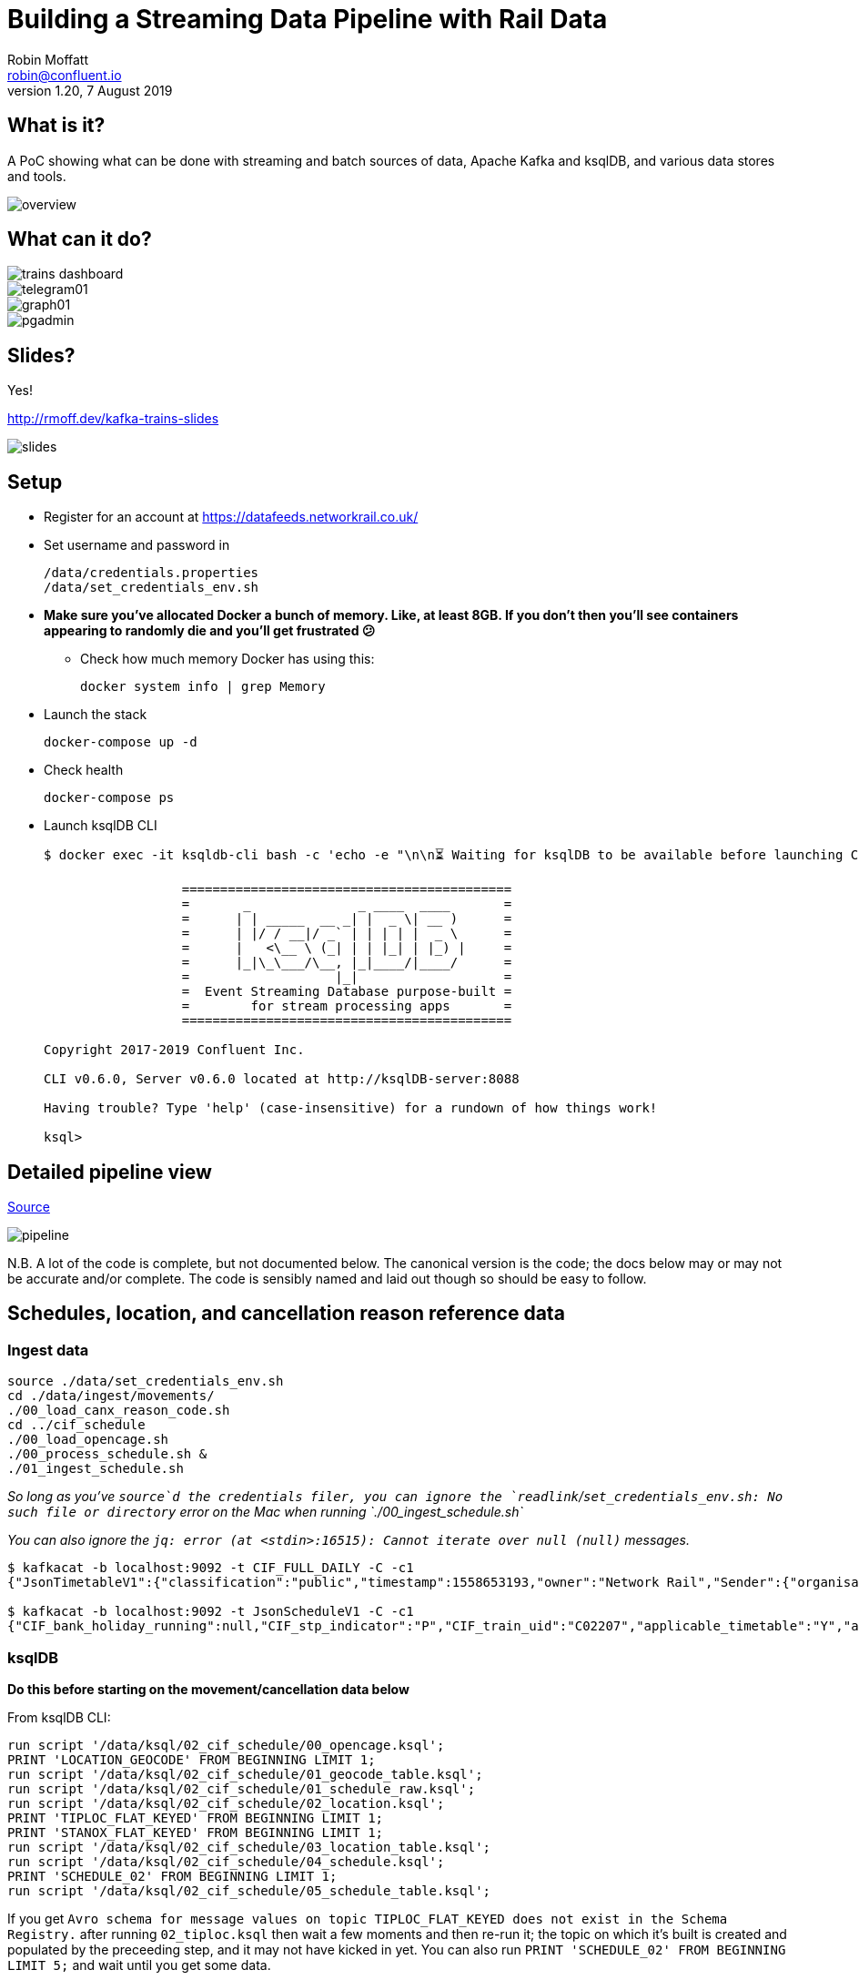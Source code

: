 = Building a Streaming Data Pipeline with Rail Data
Robin Moffatt <robin@confluent.io>
v1.20, 7 August 2019

== What is it?

A PoC showing what can be done with streaming and batch sources of data, Apache Kafka and ksqlDB, and various data stores and tools. 

image::images/overview.png[]

== What can it do? 

image::images/trains_dashboard.png[]
image::images/telegram01.png[]
image::images/graph01.jpg[]
image::images/pgadmin.jpg[]

== Slides? 

Yes!

http://rmoff.dev/kafka-trains-slides

image::images/slides.png[]

== Setup

* Register for an account at https://datafeeds.networkrail.co.uk/
* Set username and password in 
+
[source,bash]
----
/data/credentials.properties
/data/set_credentials_env.sh
----

* **Make sure you've allocated Docker a bunch of memory. Like, at least 8GB. If you don't then you'll see containers appearing to randomly die and you'll get frustrated 😕**
+
** Check how much memory Docker has using this: 
+
[source,bash]
----
docker system info | grep Memory
----

* Launch the stack
+
[source,bash]
----
docker-compose up -d
----

* Check health
+
[source,bash]
----
docker-compose ps
----

* Launch ksqlDB CLI
+
[source,bash]
----
$ docker exec -it ksqldb-cli bash -c 'echo -e "\n\n⏳ Waiting for ksqlDB to be available before launching CLI\n"; while : ; do curl_status=$(curl -s -o /dev/null -w %{http_code} http://ksqldb-server:8088/info) ; echo -e $(date) " ksqlDB server listener HTTP state: " $curl_status " (waiting for 200)" ; if [ $curl_status -eq 200 ] ; then  break ; fi ; sleep 5 ; done ; ksql http://ksqlDB-server:8088'

                  ===========================================
                  =       _              _ ____  ____       =
                  =      | | _____  __ _| |  _ \| __ )      =
                  =      | |/ / __|/ _` | | | | |  _ \      =
                  =      |   <\__ \ (_| | | |_| | |_) |     =
                  =      |_|\_\___/\__, |_|____/|____/      =
                  =                   |_|                   =
                  =  Event Streaming Database purpose-built =
                  =        for stream processing apps       =
                  ===========================================

Copyright 2017-2019 Confluent Inc.

CLI v0.6.0, Server v0.6.0 located at http://ksqlDB-server:8088

Having trouble? Type 'help' (case-insensitive) for a rundown of how things work!

ksql>
----

== Detailed pipeline view

https://docs.google.com/drawings/d/1xL5E1Zfj6YZcjbSI9aexBIZO_8wNVMsYhis96dTiJE4/edit?usp=sharing[Source]

image::images/pipeline.png[]


N.B. A lot of the code is complete, but not documented below. The canonical version is the code; the docs below may or may not be accurate and/or complete. The code is sensibly named and laid out though so should be easy to follow. 


== Schedules, location, and cancellation reason reference data

=== Ingest data

[source,bash]
----
source ./data/set_credentials_env.sh
cd ./data/ingest/movements/
./00_load_canx_reason_code.sh
cd ../cif_schedule
./00_load_opencage.sh
./00_process_schedule.sh &
./01_ingest_schedule.sh
----

_So long as you've `source`d the credentials filer, you can ignore the `readlink`/`set_credentials_env.sh: No such file or directory` error on the Mac when running `./00_ingest_schedule.sh`_

_You can also ignore the `jq: error (at <stdin>:16515): Cannot iterate over null (null)` messages._

[source,bash]
----
$ kafkacat -b localhost:9092 -t CIF_FULL_DAILY -C -c1
{"JsonTimetableV1":{"classification":"public","timestamp":1558653193,"owner":"Network Rail","Sender":{"organisation":"Rockshore","application":"NTROD","component":"SCHEDULE"},"Metadata":{"type":"full","sequence":2535}}}

$ kafkacat -b localhost:9092 -t JsonScheduleV1 -C -c1 
{"CIF_bank_holiday_running":null,"CIF_stp_indicator":"P","CIF_train_uid":"C02207","applicable_timetable":"Y","atoc_code":"NT","new_schedule_segment":{"traction_class":"","uic_code":""},"schedule_days_runs":"0000010","schedule_end_date":"2019-12-14","schedule_segment":{"signalling_id":"5A99","CIF_train_category":"EE","CIF_headcode":"5102","CIF_course_indicator":1,"CIF_train_service_code":"21791000","CIF_business_sector":"??","CIF_power_type":"DMU","CIF_timing_load":"A","CIF_speed":"075","CIF_operating_characteristics":null,"CIF_train_class":null,"CIF_sleepers":null,"CIF_reservations":null,"CIF_connection_indicator":null,"CIF_catering_code":null,"CIF_service_branding":"","schedule_location":[{"location_type":"LO","record_identity":"LO","tiploc_code":"DLTN","tiploc_instance":null,"ORIGIN":"2319","public_ORIGIN":null,"platform":"1","line":null,"engineering_allowance":null,"pathing_allowance":null,"performance_allowance":null},{"location_type":"LI","record_identity":"LI","tiploc_code":"FYHLSJN","tiploc_instance":null,"DESTINATION":null,"ORIGIN":null,"pass":"2331","public_DESTINATION":null,"public_ORIGIN":null,"platform":null,"line":null,"path":null,"engineering_allowance":null,"pathing_allowance":null,"performance_allowance":null},{"location_type":"LI","record_identity":"LI","tiploc_code":"TURSDLJ","tiploc_instance":null,"DESTINATION":null,"ORIGIN":null,"pass":"2333","public_DESTINATION":null,"public_ORIGIN":null,"platform":null,"line":null,"path":null,"engineering_allowance":null,"pathing_allowance":null,"performance_allowance":null},{"location_type":"LI","record_identity":"LI","tiploc_code":"DRHM","tiploc_instance":null,"DESTINATION":null,"ORIGIN":null,"pass":"2339","public_DESTINATION":null,"public_ORIGIN":null,"platform":"DM","line":null,"path":null,"engineering_allowance":"1","pathing_allowance":null,"performance_allowance":null},{"location_type":"LI","record_identity":"LI","tiploc_code":"BRTLYJN","tiploc_instance":null,"DESTINATION":null,"ORIGIN":null,"pass":"2347","public_DESTINATION":null,"public_ORIGIN":null,"platform":null,"line":null,"path":null,"engineering_allowance":null,"pathing_allowance":null,"performance_allowance":null},{"location_type":"LI","record_identity":"LI","tiploc_code":"KEBGSJN","tiploc_instance":null,"DESTINATION":null,"ORIGIN":null,"pass":"2350H","public_DESTINATION":null,"public_ORIGIN":null,"platform":null,"line":null,"path":null,"engineering_allowance":null,"pathing_allowance":null,"performance_allowance":null},{"location_type":"LT","record_identity":"LT","tiploc_code":"NWCSTLE","tiploc_instance":null,"DESTINATION":"2353","public_DESTINATION":null,"platform":"6","path":null}]},"schedule_start_date":"2019-05-25","train_status":"P","transaction_type":"Create","last_schedule_segment":{"location_type":"LT","record_identity":"LT","tiploc_code":"NWCSTLE","tiploc_instance":null,"DESTINATION":"2353","public_DESTINATION":null,"platform":"6","path":null}}
----

=== ksqlDB 

**Do this before starting on the movement/cancellation data below**

From ksqlDB CLI: 

[source,sql]
----
run script '/data/ksql/02_cif_schedule/00_opencage.ksql';
PRINT 'LOCATION_GEOCODE' FROM BEGINNING LIMIT 1;
run script '/data/ksql/02_cif_schedule/01_geocode_table.ksql';
run script '/data/ksql/02_cif_schedule/01_schedule_raw.ksql';
run script '/data/ksql/02_cif_schedule/02_location.ksql';
PRINT 'TIPLOC_FLAT_KEYED' FROM BEGINNING LIMIT 1;
PRINT 'STANOX_FLAT_KEYED' FROM BEGINNING LIMIT 1;
run script '/data/ksql/02_cif_schedule/03_location_table.ksql';
run script '/data/ksql/02_cif_schedule/04_schedule.ksql';
PRINT 'SCHEDULE_02' FROM BEGINNING LIMIT 1;
run script '/data/ksql/02_cif_schedule/05_schedule_table.ksql';
----

If you get `Avro schema for message values on topic TIPLOC_FLAT_KEYED does not exist in the Schema Registry.` after running `02_tiploc.ksql` then wait a few moments and then re-run it; the topic on which it's built is created and populated by the preceeding step, and it may not have kicked in yet. You can also run `PRINT 'SCHEDULE_02' FROM BEGINNING LIMIT 5;` and wait until you get some data.

[source,sql]
----
ksql> SHOW STREAMS;

 Stream Name       | Kafka Topic       | Format
------------------------------------------------
 JSONSCHEDULEV1    | JsonScheduleV1    | JSON
 LOCATION_GEOCODE  | LOCATION_GEOCODE  | AVRO
 OPENCAGE          | opencage          | JSON
 SCHEDULE_00       | SCHEDULE_00       | AVRO
 SCHEDULE_01       | SCHEDULE_01       | AVRO
 SCHEDULE_02       | SCHEDULE_02       | AVRO
 SCHEDULE_RAW      | CIF_FULL_DAILY    | JSON
 STANOX_FLAT       | STANOX_FLAT       | AVRO
 STANOX_FLAT_KEYED | STANOX_FLAT_KEYED | AVRO
 STANOX_GEO        | STANOX_GEO        | AVRO
 TIPLOC_FLAT_KEYED | TIPLOC_FLAT_KEYED | AVRO
------------------------------------------------
 […]
----


[source,sql]
----
SET 'auto.offset.reset' = 'earliest';

SELECT SCHEDULE_KEY,
       TRAIN_STATUS,
       POWER_TYPE,
       SEATING_CLASSES,
       ORIGIN_TPS_DESCRIPTION, ORIGIN_PUBLIC_DEPARTURE_TIME,
       DESTINATION_TPS_DESCRIPTION, DESTINATION_PUBLIC_ARRIVAL_TIME 
  FROM SCHEDULE_02_T
 WHERE ORIGIN_PUBLIC_DEPARTURE_TIME IS NOT NULL
 EMIT CHANGES
 LIMIT 1;
----

[source,sql]
----
Y62982/2019-09-03/O | Passenger & Parcels (Permanent - WTT) | Electric Multiple Unit | Standard only | BRADFORD FORSTER SQUARE | 1841 | SKIPTON | 1922
Limit Reached
Query terminated
----

[source,sql]
----
ksql> SHOW TABLES;

 Table Name         | Kafka Topic       | Format | Windowed
------------------------------------------------------------
 LOCATION_GEOCODE_T | LOCATION_GEOCODE  | AVRO   | false
 SCHEDULE_02_T      | SCHEDULE_02       | AVRO   | false
 STANOX             | STANOX_FLAT_KEYED | AVRO   | false
 TIPLOC             | TIPLOC_FLAT_KEYED | AVRO   | false
------------------------------------------------------------
----

[source,sql]
----
SET 'auto.offset.reset' = 'earliest';

SELECT TIPLOC_CODE, 
       STANOX, 
       TPS_DESCRIPTION, 
       OPENCAGE_TOTAL_RESULTS, 
       GEO_OSM_URL 
  FROM STANOX 
WHERE OPENCAGE_TOTAL_RESULTS>0 
EMIT CHANGES
 LIMIT 1;
----

[source,sql]
----
ksql> SELECT TIPLOC_CODE, STANOX, TPS_DESCRIPTION, OPENCAGE_TOTAL_RESULTS, GEO_OSM_URL FROM STANOX WHERE OPENCAGE_TOTAL_RESULTS>0 EMIT CHANGES LIMIT 1;
+-----------------------------------+-----------------------------------+-----------------------------------+-----------------------------------+-----------------------------------+
|TIPLOC_CODE                        |STANOX                             |TPS_DESCRIPTION                    |OPENCAGE_TOTAL_RESULTS             |GEO_OSM_URL                        |
+-----------------------------------+-----------------------------------+-----------------------------------+-----------------------------------+-----------------------------------+
|IRNVLJN                            |56508                              |IRONVILLE JUNCTION                 |2                                  |https://www.openstreetmap.org/?mlat|
|                                   |                                   |                                   |                                   |=53.06611&mlon=-1.34247#map=16/53.0|
|                                   |                                   |                                   |                                   |6611/-1.34247                      |
Limit Reached
Query terminated
----


== Train event data - activations, movements, cancellations

=== Ingest data stream

1. Create Kafka Connect connector(s):
+
[source,bash]
----
./data/ingest/movements/00_ingest.sh
----
+
Check status: 
+
[source,bash]
----
# Apache Kafka >=2.3 - nicer output! Optional to use.
curl -s "http://localhost:8083/connectors?expand=info&expand=status" | \
         jq '. | to_entries[] | [ .value.info.type, .key, .value.status.connector.state,.value.status.tasks[].state,.value.info.config."connector.class"]|join(":|:")' | \
         column -s : -t| sed 's/\"//g'| sort

# Apache Kafka <2.3
curl -s "http://localhost:8083/connectors"| jq '.[]'| xargs -I{connector_name} curl -s "http://localhost:8083/connectors/"{connector_name}"/status"| jq -c -M '[.name,.connector.state,.tasks[].state]|join(":|:")'| column -s : -t| sed 's/\"//g'| sort
----
+
[source,bash]
----
# Apache Kafka >=2.3
source  |  source-activemq-networkrail-TRAIN_MVT_EA_TOC-01  |  RUNNING  |  RUNNING  |  io.confluent.connect.activemq.ActiveMQSourceConnector
source  |  source-activemq-networkrail-TRAIN_MVT_ED_TOC-01  |  RUNNING  |  RUNNING  |  io.confluent.connect.activemq.ActiveMQSourceConnector
source  |  source-activemq-networkrail-TRAIN_MVT_EM_TOC-01  |  RUNNING  |  RUNNING  |  io.confluent.connect.activemq.ActiveMQSourceConnector
source  |  source-activemq-networkrail-TRAIN_MVT_HB_TOC-01  |  RUNNING  |  RUNNING  |  io.confluent.connect.activemq.ActiveMQSourceConnector

# Apache Kafka <2.3
source-activemq-networkrail-TRAIN_MVT_EA_TOC-01  |  RUNNING  |  RUNNING
source-activemq-networkrail-TRAIN_MVT_ED_TOC-01  |  RUNNING  |  RUNNING
----
+
Check there's some data: 
+
[source,bash]
----
kafkacat -b localhost:9092 -t networkrail_TRAIN_MVT -C -c1

{"messageID":"ID:opendata-backend.rockshore.net-42259-1558600921537-11:1:1:40:2938","messageType":"text","timestamp":1558693449805,"deliveryMode":2,"correlationID":null,"replyTo":null,"destination":{"desti
nationType":"topic","name":"TRAIN_MVT_ED_TOC"},"redelivered":false,"type":null,"expiration":1558693749805,"priority":4,"properties":{},"bytes":null,"map":null,"text":"[{\"header\":{\"msg_type\":\"0003\",\"
source_dev_id\":\"\",\"user_id\":\"\",\"original_data_source\":\"SMART\",\"msg_queue_timestamp\":\"1558693442000\",\"source_system_id\":\"TRUST\"},\"body\":{\"event_type\":\"ARR…
----

2. Set pipeline running to split out payload batches into single messages
+
[source,bash]
----
./data/ingest/movements/01_explode.sh &
----
+
[source,bash]
----
Group tm_explode rebalanced (memberid rdkafka-c53a4270-e767-493a-b5de-2244b389e645): assigned: networkrail_TRAIN_MVT [0]
% Reached end of topic networkrail_TRAIN_MVT [0] at offset 189
…
----
+
Check the data on the target topic
+
[source,bash]
----
$ kafkacat -b localhost:9092 -t networkrail_TRAIN_MVT_X -C -c1 | jq '.'
{
  "header": {
    "msg_type": "0003",
    "source_dev_id": "",
    "user_id": "",
    "original_data_source": "SMART",
    "msg_queue_timestamp": "1567674217000",
    "source_system_id": "TRUST"
  },
  "body": {
    "event_type": "DESTINATION",
    "gbtt_timestamp": "1567677780000",
    "original_loc_stanox": "",
    "planned_timestamp": "1567677660000",
    "timetable_variation": "4",
    "original_loc_timestamp": "",
    "current_train_id": "",
    "delay_monitoring_point": "true",
    "next_report_run_time": "",
    "reporting_stanox": "54311",
    "actual_timestamp": "1567677900000",
    "correction_ind": "false",
    "event_source": "AUTOMATIC",
    "train_file_address": null,
    "platform": " 1",
    "division_code": "61",
    "train_terminated": "true",
    "train_id": "121Y14M605",
    "offroute_ind": "false",
    "variation_status": "LATE",
    "train_service_code": "21700001",
    "toc_id": "61",
    "loc_stanox": "54311",
    "auto_expected": "true",
    "direction_ind": "UP",
    "route": "0",
    "planned_event_type": "DESTINATION",
    "next_report_stanox": "",
    "line_ind": ""
  }
}
----


=== ksqlDB

[source,sql]
----
RUN SCRIPT '/data/ksql/03_movements/01_canx_reason.ksql';
RUN SCRIPT '/data/ksql/03_movements/01_movement_raw.ksql';
RUN SCRIPT '/data/ksql/03_movements/02_activations.ksql';
RUN SCRIPT '/data/ksql/03_movements/02_cancellations.ksql';
RUN SCRIPT '/data/ksql/03_movements/02_movements.ksql';
PRINT 'TRAIN_ACTIVATIONS_01_T' FROM BEGINNING LIMIT 1;
RUN SCRIPT '/data/ksql/03_movements/03_activations_table.ksql';
RUN SCRIPT '/data/ksql/03_movements/04_cancellations_activations.ksql';
RUN SCRIPT '/data/ksql/03_movements/04_movements_activations.ksql';
RUN SCRIPT '/data/ksql/03_movements/05_cancellations_activations_schedules.ksql';
RUN SCRIPT '/data/ksql/03_movements/05_movements_activations_schedules.ksql';
----

==== Movements

[source,sql]
----
SELECT TIMESTAMPTOSTRING(ROWTIME, 'yyyy-MM-dd HH:mm:ss') as ACTUAL_TIMESTAMP,
       EVENT_TYPE,
       ORIGIN_TPS_DESCRIPTION,
       DESTINATION_TPS_DESCRIPTION,
       CASE WHEN VARIATION_STATUS = 'ON TIME' THEN 'ON TIME' 
            WHEN VARIATION_STATUS = 'LATE' THEN CAST(TIMETABLE_VARIATION AS VARCHAR) + ' MINS LATE' 
            WHEN VARIATION_STATUS='EARLY' THEN CAST(TIMETABLE_VARIATION AS VARCHAR) + ' MINS EARLY' 
         END AS VARIATION ,
       VARIATION_STATUS,
       TOC,
       TRAIN_ID, SCHEDULE_KEY
  FROM TRAIN_MOVEMENTS_ACTIVATIONS_SCHEDULE_00;


  WHERE ORIGIN_TPS_DESCRIPTION = 'ILKLEY'
  LIMIT 10;

----

[source,sql]
----
2019-05-24 11:42:00 | DESTINATION | BEN RHYDDING | Platform 1 | 1 MINS LATE | LATE | Arriva Trains Northern | 172D48MI24 | 11821020
2019-05-24 11:42:00 | DESTINATION | BEN RHYDDING | Platform 2 | ON TIME | ON TIME | Arriva Trains Northern | 172V27MJ24 | 11819020
2019-05-24 11:43:00 | ORIGIN | BEN RHYDDING | Platform 2 | 1 MINS LATE | LATE | Arriva Trains Northern | 172V27MJ24 | 11819020
2019-05-24 11:43:00 | ORIGIN | BEN RHYDDING | Platform 1 | 2 MINS LATE | LATE | Arriva Trains Northern | 172D48MI24 | 11821020
2019-05-24 11:54:00 | DESTINATION | BEN RHYDDING | Platform 1 | ON TIME | ON TIME | Arriva Trains Northern | 172V26MJ24 | 11819020
----

Regarding activations: 

> Most trains are called automatically (auto-call) before the train is due to run, either 1 or 2 hours depending on the train's class. The TRUST mainframe runs an internal process every 30 seconds throughout the day, causing potentially two lots of train activation messages to be received every minute.

therefore the point at which you start the pipeline there may be movement messages for trains for which the activation message was sent prior to the pipeline starting. This consequently means that the movements won't be linked to schedules because activations provide the conduit. 

==== Cancellations

TODO

== Topic config

Once all pipelines are up and running, execute `./data/configure_topics.sh` to set the retention period to 26 weeks on each topic. 

== Egress 

=== Stream to Elasticsearch

Set up the sink connectors: 

[source,bash]
----
./data/egress/elasticsearch/00_create_template.sh
./data/egress/elasticsearch/01_create_sinks.sh
./data/egress/elasticsearch/02_create_kibana_metadata.sh
----

Status

[source,bash]
----
./data/egress/elasticsearch/list_indices_stats.sh
----

[source,bash]
----
Connectors
----------
sink-elastic-schedule_02-v01                                  |  RUNNING  |  RUNNING
sink-elastic-train_cancellations_02-v01                       |  RUNNING  |  RUNNING
sink-elastic-train_cancellations_activations_schedule_00-v01  |  RUNNING  |  RUNNING
sink-elastic-train_movements_01-v01                           |  RUNNING  |  RUNNING
sink-elastic-train_movements_activations_schedule_00-v01      |  RUNNING  |  RUNNING

Indices and doc count
---------------------
train_movements_01                              0
train_movements_activations_schedule_00         0
train_cancellations_activations_schedule_00     0
train_cancellations_02                          0
schedule_02                                 42529
----

* Explore in Kibana's http://localhost:5601/app/kibana#/discover?_g=(refreshInterval:(pause:!t,value:0),time:(from:now-7d,mode:quick,to:now))&_a=(columns:!(_source),index:train_movements_activations_schedule_00,interval:auto,query:(language:lucene,query:''),sort:!(_score,desc))[Discover view]
* Use Kibana's http://localhost:5601/app/kibana#/management/kibana/objects[Management -> Saved Objects] -> Import option to import the `/data/egress/elasticsearch/kibana_objects.json` file


=== Stream to Postgres

[source,bash]
----
./data/egress/postgres/00_create_sink.sh
----

[source,bash]
----

$ docker-compose exec postgres bash -c 'echo "select count(*) from \"TRAIN_MOVEMENTS_ACTIVATIONS_SCHEDULE_00\";" | psql -U $POSTGRES_USER $POSTGRES_DB'
 count
-------
   450
(1 row)
----


[source,sql]
----
SELECT "ACTUAL_TIMESTAMP", to_timestamp("ACTUAL_TIMESTAMP"/1000) FROM "TRAIN_MOVEMENTS_ACTIVATIONS_SCHEDULE_00" ORDER BY "ACTUAL_TIMESTAMP" DESC LIMIT 5;
 
----


=== Stream to S3

TODO

==== Set up Athena

TODO

=== Configure Telegram alerts

TODO




== TODO

* Automate ingest & monitoring
** currently cron, replace with Apache Airflow?
* Ad-hoc visual analysis
** Superset? Google Data Studio? AWS Quicksight?
* Finish this README
